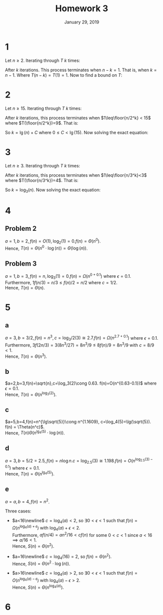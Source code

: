 #+TITLE: Homework 3
#+DATE: January 29, 2019
#+OPTIONS: TOC:nil AUTHOR:nil
#+LATEX: \setcounter{secnumdepth}{-1}

* 1
  Let $n\geq 2$. Iterating through $T$ $k$ times:
  #+BEGIN_EXPORT latex
  \begin{align*}
    T(n) &= n + T(n-1) \\
    &= n + (n-1) + T(n-2) = 2n - 1 + T(n-2) \\
    &= 2n-1 + (n - 2) + T(n-3) = 3n-3 + T(n-3) \\
    &= 3n-3 + (n-3) + T(n-4) = 4n-6 + T(n-4) \\
    &= \vdots \\
    &= kn-\frac{k(k-1)}{2} + T(n-k)
  \end{align*}
  #+END_EXPORT
  After $k$ iterations. This process terminates when $n-k=1$. That is, when $k = n-1$.
  Where $T(n-k) = T(1) = 1$. Now to find a bound on $T$:
  #+BEGIN_EXPORT latex
  \begin{align*}
    T(n) &= kn-\frac{k(k-1)}{2} + T(n-k) \\
    &= (n-1)n-\frac{(n-1)((n-1)-1)}{2} + 1 \\
    &= n^2-n-\frac{n^2-3n+2}{2} + 1 \\
    &= \frac{(2n^2-2n)-(n^2-3n+2)+2}{2} \\
    &= \frac{n^2+n}{2} \\
    &= \Theta(\frac{n^2+n}{2}) \\
    &= \Theta(n^2+n) \\
    &= \Theta(n^2) &&\qed
  \end{align*}
  #+END_EXPORT
* 2
  Let $n\geq 15$. Iterating through $T$ $k$ times:
  #+BEGIN_EXPORT latex
  \begin{align*}
    T(n) &= 6 + T(\floor{n/2}) \\
    &= 6 + 6 + T(\floor{n/2^2}) \\
    &= \vdots \\
    &= 6k + T(\floor{n/2^k})
  \end{align*}
  #+END_EXPORT
  After $k$ iterations, this process terminates when $1\leq\floor{n/2^k} < 15$ where $T(\floor{n/2^k})=9$.  That is:
  #+BEGIN_EXPORT latex
  \begin{align*}
    1\leq &\floor{n/2^k} < 15 \\
    2^k\leq &\floor{n} < 15\cdot2^k \\
    2^k \leq &\floor{n} < 15\cdot2^k \\
    \lg(2^k)\leq &\floor{\lg(n)} < \lg(15)+\lg(2^k) \\
    k \leq &\lg(n) < \lg(15)+k &&\tag{Assume without loss of generality that $n\in\N$}
  \end{align*}
  #+END_EXPORT
  So $k=\lg(n)+C$ where $0\leq C < \lg(15)$. Now solving the exact equation:
  #+BEGIN_EXPORT latex
  \begin{align*}
    T(n) &= 6k + T(\floor{n/2^k}) \\
    &= 6(\lg(n)+C) + 9 \\
    &= \Theta(6\log(n)+6C+9) \\
    &= \Theta(6\log(n)) &&\tag{Constant terms are dominated by the logarithmic term} \\
    &= \Theta(\log(n)) &&\tag{Coefficient does not affect asymptotic growth and can be ignored}
  \end{align*}
  #+END_EXPORT
* 3
  Let $n\geq 3$. Iterating through $T$ $k$ times:
  #+BEGIN_EXPORT latex
  \begin{align*}
    T(n) &= n + T(\floor{n/3}) \\
    &= n + \floor{n/3} + T(\floor{n/3^2}) =\floor{n(1+1/3)} + T(\floor{n/3^2}) \\
    &=\floor{n(1+1/3+1/3^2)} + T(\floor{n/3^3}) \\
    &\vdots \\
    &= \left\lfloor n\sum_{i=0}^{k-1} 1/3^i\right\rfloor + T(\floor{n/3^k}) \\
    &= n\left\lfloor\frac{1-\left(\frac{1}{3}\right)^k}{1-\frac{1}{3}}\right\rfloor +T(\floor{n/3^k})
  \end{align*}
  #+END_EXPORT
  After $k$ iterations, this process terminates when $1\leq\floor{n/3^k}<3$ where $T(\floor{n/3^k})=4$. That is:
  #+BEGIN_EXPORT latex
  \begin{align*}
    1 \leq& \floor{n/3^k} < 3 \\
    3^k \leq& \floor{n} < 3^{k+1} \\
    \log_3(3^k) \leq&\log_3(n)<\log_3(3^{k+1}) &&\tag{Assume $n$ is an integer without loss of generality} \\
    k\leq&\log_3(n)< k+1
  \end{align*}
  #+END_EXPORT
  So $k=\log_3(n)$. Now solving the exact equation:
  #+BEGIN_EXPORT latex
  \begin{align*}
    T(n) &= n\left\lfloor\frac{1-\left(\frac{1}{3}\right)^k}{1-\frac{1}{3}}\right\rfloor +T(\floor{n/3^k}) \\
    &= n\left\lfloor\frac{1-\frac{1}{3^{\log_3(n)}}}{\frac{2}{3}}\right\rfloor + 4 \\
    &= n\left\lfloor\frac{1-\frac{1}{n}}{2/3}\right\rfloor + 4 \\
    &= \left\lfloor\frac{n-\frac{n}{n}}{2/3}\right\rfloor + 4 \\
    &= \left\lfloor\frac{n-1}{2/3}\right\rfloor + 4 \\
    &= \left\lfloor\frac{3n-3}{2}\right\rfloor + 4 \\
    &= \Theta\left(\left\lfloor\frac{3n-3}{2}\right\rfloor + 4\right) \\
    &= \Theta\left(\left\lfloor\frac{3n-3}{2}\right\rfloor\right) \\
    &= \Theta\left(\frac{3n-3}{2}\right) \\
    &= \Theta(n)
  \end{align*}
  #+END_EXPORT
* 4
** Problem 2
   $a=1,b=2,f(n)=O(1),\log_2(1)=0. f(n)=\Theta(n^0)$. \\
   Hence, $T(n)=\Theta(n^0\cdot\log(n)) = \Theta(\log(n))$.
** Problem 3
   $a=1,b=3,f(n)=n,\log_3(1)=0. f(n) = \Omega(n^{0+0.1})$ where $\epsilon=0.1$. \\
   Furthermore, $1f(n/3) = n/3 \leq f(n)/2 = n/2$ where $c=1/2$. \\
   Hence, $T(n) = \Theta(n)$.
* 5
** a
   $a=3,b=3/2,f(n)=n^3, c=\log_3/2(3)\cong2.7. f(n)=\Omega(n^{2.7+0.1})$ where $\epsilon=0.1$. \\
   Furthermore, $3f(2n/3) = 3(8n^3/27) = 8n^3/9 \leq 8f(n)/9 = 8n^3/9$ with $c=8/9< 1$. \\
   Hence, $T(n) = \Theta(n^3)$.
** b
   $a=2,b=3,f(n)=\sqrt{n},c=\log_3(2)\cong 0.63. f(n)=O(n^{0.63-0.1})$ where $\epsilon=0.1$. \\
   Hence, $T(n)=\Theta(n^{\log_3(2)})$.
** c
   $a=5,b=4,f(n)=n^{\lg\sqrt{5}}\cong n^{1.1609}, c=\log_4(5)=\lg(\sqrt{5}). f(n) = \Theta(n^c)$. \\
   Hence, $T(n)\Theta(n^{\lg_4(5)}\cdot\log(n))$.

** d
   $a=3, b=5/2=2.5, f(n)=n\log n. c=\log_2.5(3)\cong1.198. f(n)=O(n^{\log_2.5(3)-0.1})$ where $\epsilon=0.1$. \\
   Hence, $T(n)=\Theta(n^{\lg_4(5)})$.

** e
   $a=a, b=4, f(n)=n^2$.

   Three cases:

  - $a<16\newline$
    $c=\log_4(a) < 2$, so $\exists 0<\epsilon<1$ such that $f(n)=\Omega(n^{\log_4(a)+\epsilon})$ with $\log_4(a)+\epsilon<2$. \\
    Furthermore, $af(n/4) = an^2/16 < cf(n)$ for some $0<c<1$ since $a<16\implies a/16<1$. \\
    Hence, $S(n)=\Theta(n^2)$.

  - $a=16\newline$
    $c=\log_4(16) = 2$, so $f(n)=\Theta(n^2)$. \\
    Hence, $S(n)=\Theta(n^2\cdot\log(n))$.

  - $a>16\newline$
    $c=\log_4(a)>2$, so $\exists 0<\epsilon<1$ such that $f(n)=O(n^{\log_4(a)-\epsilon})$ with $\log_4(a)-\epsilon>2$. \\
    Hence, $S(n)=\Theta(n^{\log_4(a)})$.
* 6
  #+BEGIN_EXPORT latex
  \begin{proof}
    Using induction. $\newline$
    Let the size of the array $n=r-p+1$. $\newline$
    Base case: let $n=1\newline$
    Hence, the array is already trivially sorted, and since $p=r$, the algorithm exits. $\newline$
    Now assume that quicksort works on all arrays of size $1\leq n<m$. It will now be shown that the algorithm also works on arrays of size $m$. $\newline$
    Given that $m>1$, $r>p$. Hence the algorithm calls partition, which is assumed to work correctly.
    Partition returns a $q$ equal to the index of some item in the array. That is $p\leq q\leq r$.
    The algorithm then calls quicksort twice.
    The first call is $QUICKSORT(A,p,q-1)$. Note that $p\leq q\leq r \implies p\leq q-1<r$. So since $q-1<r$, the size of the array must have decreased,
    therefore $1\leq q-1-p<m$, so by the inductive hypothesis, this partition of the array is sorted. Note that this ignores the case where
    $q-1<p$, since in this case the size of the array is less than 1, so the array is already trivially sorted and the algorithm will immidiatly exit when this is called.
    $\newline$
    The second call is $QUICKSORT(A,q+1, r)$. Note again that since $p\leq q\leq r \implies p<q+1\leq r$. So since $q+1>p$, the size of the array must have decreased,
    and again by the inductive hypothesis, this partition of the array is sorted. Also note that this ignores the case where $r<q+1$, since in this case the size
    of the array is again less than 1, so it is trivially sorted and the algorithm will immidiatly exit when it is called. $\newline$
    Therefore, the partition of the array spanning $p,q-1$ is sorted and the one spanning $q+1,r$ is also sorted. By the assumption of the correctness of the
    partition algorithm, the element at index $q$ is also at its correct place, with all elements greater than $A[q]$ to the left,
    and all elements less than $A[q]$ to the right, and therefore the entire array is sorted. $\qedhere$
  \end{proof}
  #+END_EXPORT
